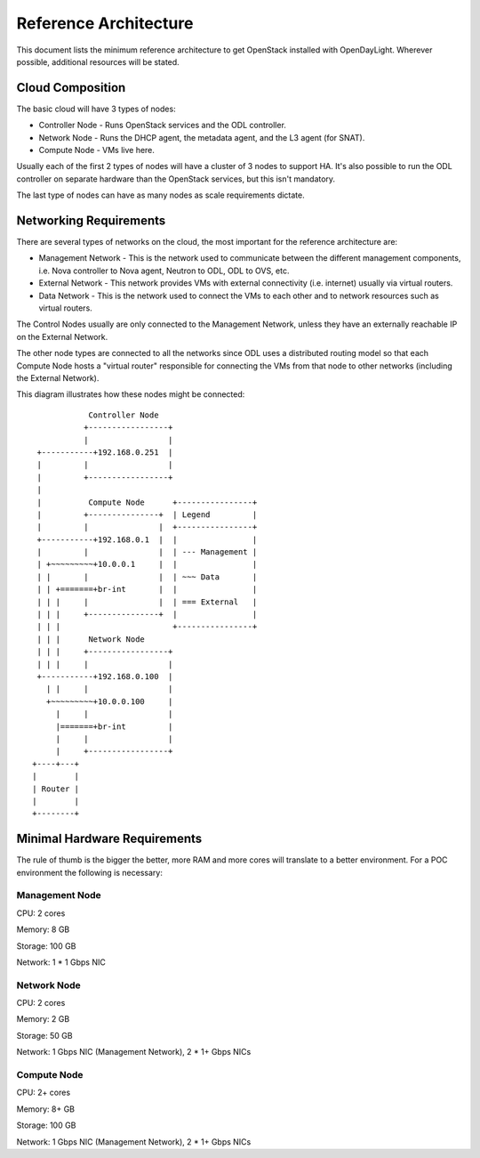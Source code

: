 Reference Architecture
======================
This document lists the minimum reference architecture to get OpenStack
installed with OpenDayLight. Wherever possible, additional resources will be
stated.

Cloud Composition
-----------------
The basic cloud will have 3 types of nodes:

* Controller Node - Runs OpenStack services and the ODL controller.
* Network Node - Runs the DHCP agent, the metadata agent, and the L3 agent (for
  SNAT).
* Compute Node - VMs live here.

Usually each of the first 2 types of nodes will have a cluster of 3 nodes to
support HA. It's also possible to run the ODL controller on separate hardware
than the OpenStack services, but this isn't mandatory.

The last type of nodes can have as many nodes as scale requirements dictate.

Networking Requirements
-----------------------
There are several types of networks on the cloud, the most important for the
reference architecture are:

* Management Network - This is the network used to communicate between the
  different management components, i.e. Nova controller to Nova agent, Neutron
  to ODL, ODL to OVS, etc.
* External Network - This network provides VMs with external connectivity (i.e.
  internet) usually via virtual routers.
* Data Network - This is the network used to connect the VMs to each other and
  to network resources such as virtual routers.

The Control Nodes usually are only connected to the Management Network, unless
they have an externally reachable IP on the External Network.

The other node types are connected to all the networks since ODL uses a
distributed routing model so that each Compute Node hosts a "virtual router"
responsible for connecting the VMs from that node to other networks (including
the External Network).

This diagram illustrates how these nodes might be connected::

              Controller Node
             +-----------------+
             |                 |
   +-----------+192.168.0.251  |
   |         |                 |
   |         +-----------------+
   |
   |          Compute Node      +----------------+
   |         +---------------+  | Legend         |
   |         |               |  +----------------+
   +-----------+192.168.0.1  |  |                |
   |         |               |  | --- Management |
   | +~~~~~~~~~+10.0.0.1     |  |                |
   | |       |               |  | ~~~ Data       |
   | | +=======+br-int       |  |                |
   | | |     |               |  | === External   |
   | | |     +---------------+  |                |
   | | |                        +----------------+
   | | |      Network Node
   | | |     +-----------------+
   | | |     |                 |
   +-----------+192.168.0.100  |
     | |     |                 |
     +~~~~~~~~~+10.0.0.100     |
       |     |                 |
       |=======+br-int         |
       |     |                 |
       |     +-----------------+
  +----+---+
  |        |
  | Router |
  |        |
  +--------+


Minimal Hardware Requirements
-----------------------------
The rule of thumb is the bigger the better, more RAM and more cores will
translate to a better environment. For a POC environment the following is
necessary:

Management Node
~~~~~~~~~~~~~~~
CPU: 2 cores

Memory: 8 GB

Storage: 100 GB

Network: 1 * 1 Gbps NIC

Network Node
~~~~~~~~~~~~
CPU: 2 cores

Memory: 2 GB

Storage: 50 GB

Network: 1 Gbps NIC (Management Network), 2 * 1+ Gbps NICs


Compute Node
~~~~~~~~~~~~
CPU: 2+ cores

Memory: 8+ GB

Storage: 100 GB

Network: 1 Gbps NIC (Management Network), 2 * 1+ Gbps NICs

